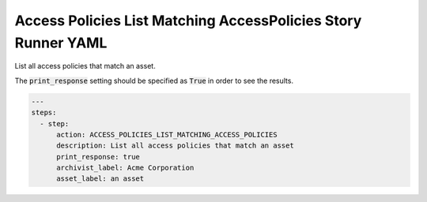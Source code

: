 .. _access_policies_list_matching_access_policiesyamlref:

Access Policies List Matching AccessPolicies Story Runner YAML
...............................................................

List all access policies that match an asset.

The :code:`print_response` setting should be specified as :code:`True` in order to see the results.

.. code-block:: yaml
    
    ---
    steps:
      - step:
          action: ACCESS_POLICIES_LIST_MATCHING_ACCESS_POLICIES
          description: List all access policies that match an asset
          print_response: true
          archivist_label: Acme Corporation
          asset_label: an asset
